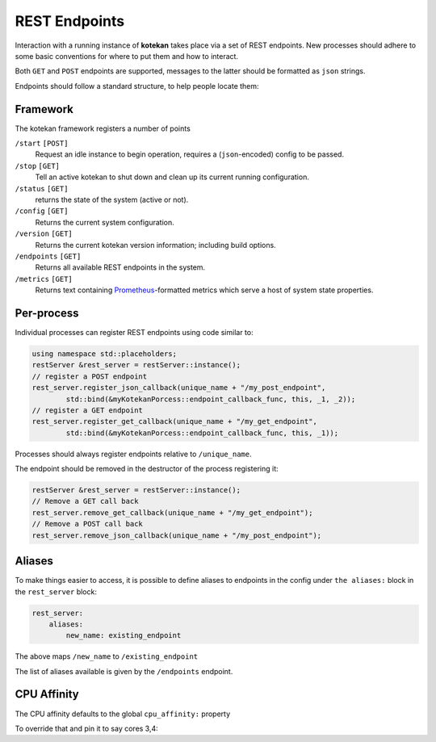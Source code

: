 **************
REST Endpoints
**************

Interaction with a running instance of **kotekan** takes place via a set of REST endpoints.
New processes should adhere to some basic conventions for where to put them and how to interact.

Both ``GET`` and ``POST`` endpoints are supported,
messages to the latter should be formatted as ``json`` strings.

Endpoints should follow a standard structure, to help people locate them:


Framework
**************
The kotekan framework registers a number of points

``/start`` ``[POST]``
    Request an idle instance to begin operation,
    requires a (``json``-encoded) config to be passed.

``/stop`` ``[GET]``
    Tell an active kotekan to shut down and clean up its
    current running configuration.

``/status`` ``[GET]``
    returns the state of the system (active or not).

``/config`` ``[GET]``
    Returns the current system configuration.

``/version`` ``[GET]``
    Returns the current kotekan version information; including build options.

``/endpoints`` ``[GET]``
    Returns all available REST endpoints in the system.

``/metrics`` ``[GET]``
    Returns text containing `Prometheus <https://prometheus.io/>`_-formatted
    metrics which serve a host of system state properties.


Per-process
**************
Individual processes can register REST endpoints using code similar to:

.. code-block:: c++

    using namespace std::placeholders;
    restServer &rest_server = restServer::instance();
    // register a POST endpoint
    rest_server.register_json_callback(unique_name + "/my_post_endpoint",
            std::bind(&myKotekanPorcess::endpoint_callback_func, this, _1, _2));
    // register a GET endpoint
    rest_server.register_get_callback(unique_name + "/my_get_endpoint",
            std::bind(&myKotekanPorcess::endpoint_callback_func, this, _1));

Processes should always register endpoints relative to ``/unique_name``.

The endpoint should be removed in the destructor of the process registering it:

.. code-block:: c++

    restServer &rest_server = restServer::instance();
    // Remove a GET call back
    rest_server.remove_get_callback(unique_name + "/my_get_endpoint");
    // Remove a POST call back
    rest_server.remove_json_callback(unique_name + "/my_post_endpoint");

Aliases
**************
To make things easier to access, it is possible to define aliases to endpoints in
the config under ``the aliases:`` block in the ``rest_server`` block:

.. code-block:: json

    rest_server:
        aliases:
            new_name: existing_endpoint

The above maps ``/new_name`` to ``/existing_endpoint``

The list of aliases available is given by the ``/endpoints`` endpoint.

CPU Affinity
**************
The CPU affinity defaults to the global ``cpu_affinity:`` property

To override that and pin it to say cores 3,4:

.. code_block:: json

    rest_server:
        cpu_affinity: [3,4]
